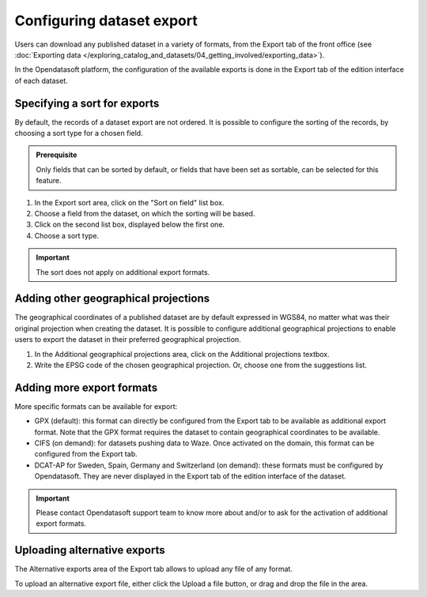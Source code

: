 Configuring dataset export
==========================

Users can download any published dataset in a variety of formats, from the Export tab of the front office (see :doc:`Exporting data </exploring_catalog_and_datasets/04_getting_involved/exporting_data>`).

In the Opendatasoft platform, the configuration of the available exports is done in the Export tab of the edition interface of each dataset.

.. image:: images/publish-data_export-tab.png

Specifying a sort for exports
-----------------------------

By default, the records of a dataset export are not ordered. It is possible to configure the sorting of the records, by choosing a sort type for a chosen field.

.. admonition:: Prerequisite
   :class: important

   Only fields that can be sorted by default, or fields that have been set as sortable, can be selected for this feature.

1. In the Export sort area, click on the "Sort on field" list box.
2. Choose a field from the dataset, on which the sorting will be based.
3. Click on the second list box, displayed below the first one.
4. Choose a sort type.

.. admonition:: Important
   :class: important

   The sort does not apply on additional export formats.

Adding other geographical projections
-------------------------------------

The geographical coordinates of a published dataset are by default expressed in WGS84, no matter what was their original projection when creating the dataset. It is possible to configure additional geographical projections to enable users to export the dataset in their preferred geographical projection.

1. In the Additional geographical projections area, click on the Additional projections textbox.
2. Write the EPSG code of the chosen geographical projection. Or, choose one from the suggestions list.

Adding more export formats
--------------------------

More specific formats can be available for export:

- GPX (default): this format can directly be configured from the Export tab to be available as additional export format. Note that the GPX format requires the dataset to contain geographical coordinates to be available.
- CIFS (on demand): for datasets pushing data to Waze. Once activated on the domain, this format can be configured from the Export tab.
- DCAT-AP for Sweden, Spain, Germany and Switzerland (on demand): these formats must be configured by Opendatasoft. They are never displayed in the Export tab of the edition interface of the dataset.

.. admonition:: Important
   :class: important

   Please contact Opendatasoft support team to know more about and/or to ask for the activation of additional export formats.

Uploading alternative exports
-----------------------------

The Alternative exports area of the Export tab allows to upload any file of any format.

To upload an alternative export file, either click the Upload a file button, or drag and drop the file in the area.
